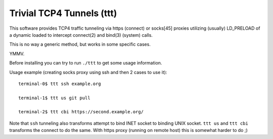 Trivial TCP4 Tunnels (ttt)
==========================

This software provides TCP4 traffic tunneling via https (connect)
or socks[45] proxies utilizing (usually) LD_PRELOAD of a dynamic
loaded to intercept connect(2) and bind(3) (system) calls.

This is no way a generic method, but works in some specific cases.

YMMV.

Before installing you can try to run ``./ttt`` to get some usage
information.


Usage example (creating socks proxy using ssh and then 2 cases to use it):
::

  terminal-0$ ttt ssh example.org

  terminal-1$ ttt us git pull

  terminal-2$ ttt cbi https://second.example.org/


Note that ``ssh`` tunneling also transforms attempt to bind INET socket
to binding UNIX socket. ``ttt us`` and ``ttt cbi`` transforms the connect
to do the same. With https proxy (running on remote host) this is somewhat
harder to do ;)
